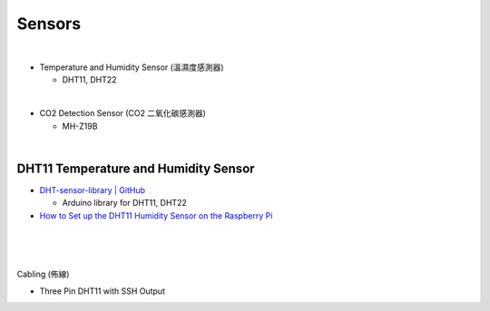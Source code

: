 Sensors
==========

|

- Temperature and Humidity Sensor (溫濕度感測器)

  - DHT11, DHT22

|

- CO2 Detection Sensor (CO2 二氧化碳感測器)

  - MH-Z19B


|


DHT11 Temperature and Humidity Sensor
----------------------------------------

- `DHT-sensor-library | GitHub <https://github.com/adafruit/DHT-sensor-library>`_
  
  - Arduino library for DHT11, DHT22


- `How to Set up the DHT11 Humidity Sensor on the Raspberry Pi <https://www.circuitbasics.com/how-to-set-up-the-dht11-humidity-sensor-on-the-raspberry-pi/>`_


|

.. raw:: html

  <img src="https://www.freva.com/wp-content/uploads/2019/05/DHT11.webp" alt="" width="200" height="">

|

|

Cabling (佈線)


- Three Pin DHT11 with SSH Output

.. raw:: html

  <img src="https://www.circuitbasics.com/wp-content/uploads/2015/12/How-to-Setup-the-DHT11-on-the-Raspberry-Pi-Three-pin-DHT11-Wiring-Diagram.png" alt="" width="650" height="">



